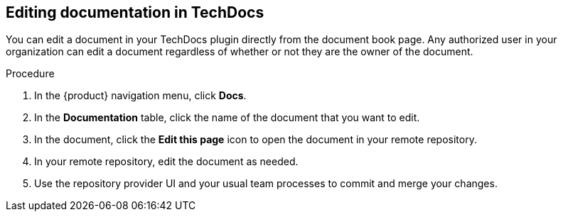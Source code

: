 // Module included in the following assemblies:
//
// * assemblies/assembly-using-techdocs.adoc

:_mod-docs-content-type: PROCEDURE
[id="proc-techdocs-edit-docs_{context}"]
== Editing documentation in TechDocs

You can edit a document in your TechDocs plugin directly from the document book page. Any authorized user in your organization can edit a document regardless of whether or not they are the owner of the document.

.Procedure

. In the {product} navigation menu, click *Docs*.
. In the *Documentation* table, click the name of the document that you want to edit.
. In the document, click the *Edit this page* icon to open the document in your remote repository.
. In your remote repository, edit the document as needed.
. Use the repository provider UI and your usual team processes to commit and merge your changes.
